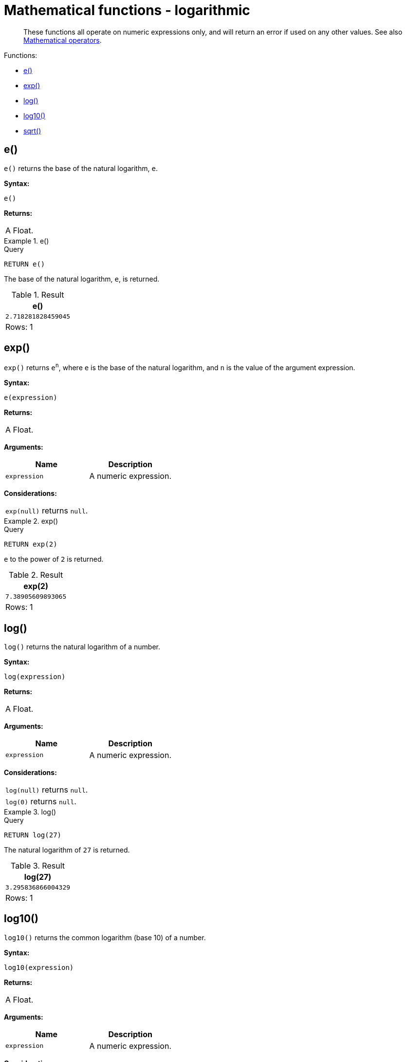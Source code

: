 :description: Logarithmic functions operate on numeric expressions only, and will return an error if used on any other values.

[[query-functions-logarithmic]]
= Mathematical functions - logarithmic

[abstract]
--
These functions all operate on numeric expressions only, and will return an error if used on any other values. See also xref::syntax/operators.adoc#query-operators-mathematical[Mathematical operators].
--

Functions:

* xref::functions/mathematical-logarithmic.adoc#functions-e[e()]
* xref::functions/mathematical-logarithmic.adoc#functions-exp[exp()]
* xref::functions/mathematical-logarithmic.adoc#functions-log[log()]
* xref::functions/mathematical-logarithmic.adoc#functions-log10[log10()]
* xref::functions/mathematical-logarithmic.adoc#functions-sqrt[sqrt()]


[[functions-e]]
== e()

`e()` returns the base of the natural logarithm, `e`.

*Syntax:*

[source, syntax, role="noheader"]
----
e()
----

*Returns:*

|===

| A Float.

|===


.+e()+
======

.Query
[source, cypher, indent=0]
----
RETURN e()
----

The base of the natural logarithm, `e`, is returned.

.Result
[role="queryresult",options="header,footer",cols="1*<m"]
|===

| +e()+
| +2.718281828459045+
1+d|Rows: 1

|===

======


[[functions-exp]]
== exp()

`exp()` returns `e^n^`, where `e` is the base of the natural logarithm, and `n` is the value of the argument expression.

*Syntax:*

[source, syntax, role="noheader"]
----
e(expression)
----

*Returns:*

|===

| A Float.

|===

*Arguments:*

[options="header"]
|===
| Name | Description

| `expression`
| A numeric expression.

|===

*Considerations:*

|===

| `exp(null)` returns `null`.

|===


.+exp()+
======

.Query
[source, cypher, indent=0]
----
RETURN exp(2)
----

`e` to the power of `2` is returned.

.Result
[role="queryresult",options="header,footer",cols="1*<m"]
|===

| +exp(2)+
| +7.38905609893065+
1+d|Rows: 1

|===

======


[[functions-log]]
== log()

`log()` returns the natural logarithm of a number.

*Syntax:*

[source, syntax, role="noheader"]
----
log(expression)
----

*Returns:*

|===

| A Float.

|===

*Arguments:*

[options="header"]
|===
| Name | Description

| `expression`
| A numeric expression.

|===

*Considerations:*
|===

| `log(null)` returns `null`.
| `log(0)` returns `null`.

|===


.+log()+
======

.Query
[source, cypher, indent=0]
----
RETURN log(27)
----

The natural logarithm of `27` is returned.

.Result
[role="queryresult",options="header,footer",cols="1*<m"]
|===

| +log(27)+
| +3.295836866004329+
1+d|Rows: 1

|===

======


[[functions-log10]]
== log10()

`log10()` returns the common logarithm (base 10) of a number.

*Syntax:*

[source, syntax, role="noheader"]
----
log10(expression)
----

*Returns:*

|===

|A Float.

|===

*Arguments:*

[options="header"]
|===
| Name | Description

| `expression`
| A numeric expression.

|===

*Considerations:*

|===

| `log10(null)` returns `null`.
| `log10(0)` returns `null`.

|===


.+log10()+
======

.Query
[source, cypher, indent=0]
----
RETURN log10(27)
----

The common logarithm of `27` is returned.

.Result
[role="queryresult",options="header,footer",cols="1*<m"]
|===

| +log10(27)+
| +1.4313637641589874+
1+d|Rows: 1

|===

======


[[functions-sqrt]]
== sqrt()

`sqrt()` returns the square root of a number.

*Syntax:*

[source, syntax, role="noheader"]
----
sqrt(expression)
----

*Returns:*

|===

| A Float.

|===

*Arguments:*

[options="header"]
|===
| Name | Description

| `expression`
| A numeric expression.

|===

*Considerations:*

|===

| `sqrt(null)` returns `null`.
| `sqrt(<any negative number>)` returns `null`

|===


.+sqrt()+
======

.Query
[source, cypher, indent=0]
----
RETURN sqrt(256)
----

The square root of `256` is returned.

.Result
[role="queryresult",options="header,footer",cols="1*<m"]
|===

| +sqrt(256)+
| +16.0+
1+d|Rows: 1

|===

======

